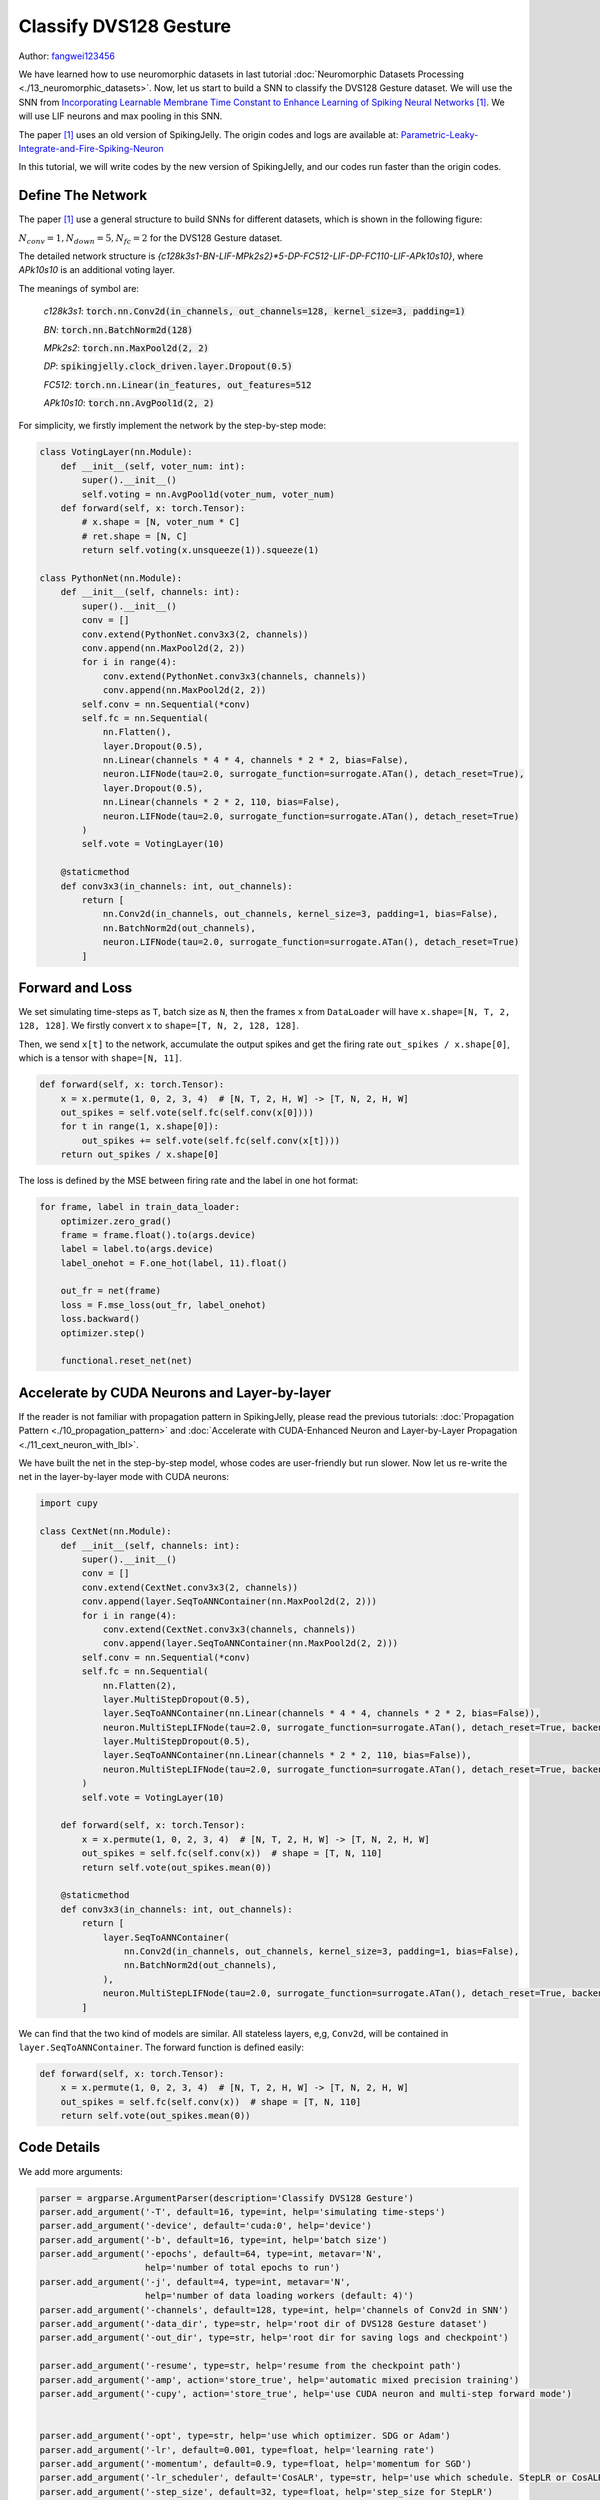Classify DVS128 Gesture
======================================

Author: `fangwei123456 <https://github.com/fangwei123456>`_

We have learned how to use neuromorphic datasets in last tutorial :doc:`Neuromorphic Datasets Processing <./13_neuromorphic_datasets>`.
Now, let us start to build a SNN to classify the DVS128 Gesture dataset. We will use the SNN from `Incorporating Learnable Membrane Time Constant to Enhance Learning of Spiking Neural Networks <https://arxiv.org/abs/2007.05785>`_ [#PLIF]_. We will use LIF
neurons and max pooling in this SNN.

The paper [#PLIF]_ uses an old version of SpikingJelly. The origin codes and logs are available at: `Parametric-Leaky-Integrate-and-Fire-Spiking-Neuron <https://github.com/fangwei123456/Parametric-Leaky-Integrate-and-Fire-Spiking-Neuron>`_

In this tutorial, we will write codes by the new version of SpikingJelly, and our codes run faster than the origin codes.

Define The Network
-----------------------
The paper [#PLIF]_ use a general structure to build SNNs for different datasets, which is shown in the following figure:


.. image:: ../_static/tutorials/clock_driven/14_classify_dvsg/network.png
    :width: 100%

:math:`N_{conv}=1, N_{down}=5, N_{fc}=2` for the DVS128 Gesture dataset.

The detailed network structure is `{c128k3s1-BN-LIF-MPk2s2}*5-DP-FC512-LIF-DP-FC110-LIF-APk10s10}`, where `APk10s10` is
an additional voting layer.

The meanings of symbol are:

    `c128k3s1`: :code:`torch.nn.Conv2d(in_channels, out_channels=128, kernel_size=3, padding=1)`

    `BN`: :code:`torch.nn.BatchNorm2d(128)`

    `MPk2s2`: :code:`torch.nn.MaxPool2d(2, 2)`

    `DP`: :code:`spikingjelly.clock_driven.layer.Dropout(0.5)`

    `FC512`: :code:`torch.nn.Linear(in_features, out_features=512`

    `APk10s10`: :code:`torch.nn.AvgPool1d(2, 2)`

For simplicity, we firstly implement the network by the step-by-step mode:

.. code:: python

    class VotingLayer(nn.Module):
        def __init__(self, voter_num: int):
            super().__init__()
            self.voting = nn.AvgPool1d(voter_num, voter_num)
        def forward(self, x: torch.Tensor):
            # x.shape = [N, voter_num * C]
            # ret.shape = [N, C]
            return self.voting(x.unsqueeze(1)).squeeze(1)

    class PythonNet(nn.Module):
        def __init__(self, channels: int):
            super().__init__()
            conv = []
            conv.extend(PythonNet.conv3x3(2, channels))
            conv.append(nn.MaxPool2d(2, 2))
            for i in range(4):
                conv.extend(PythonNet.conv3x3(channels, channels))
                conv.append(nn.MaxPool2d(2, 2))
            self.conv = nn.Sequential(*conv)
            self.fc = nn.Sequential(
                nn.Flatten(),
                layer.Dropout(0.5),
                nn.Linear(channels * 4 * 4, channels * 2 * 2, bias=False),
                neuron.LIFNode(tau=2.0, surrogate_function=surrogate.ATan(), detach_reset=True),
                layer.Dropout(0.5),
                nn.Linear(channels * 2 * 2, 110, bias=False),
                neuron.LIFNode(tau=2.0, surrogate_function=surrogate.ATan(), detach_reset=True)
            )
            self.vote = VotingLayer(10)

        @staticmethod
        def conv3x3(in_channels: int, out_channels):
            return [
                nn.Conv2d(in_channels, out_channels, kernel_size=3, padding=1, bias=False),
                nn.BatchNorm2d(out_channels),
                neuron.LIFNode(tau=2.0, surrogate_function=surrogate.ATan(), detach_reset=True)
            ]

Forward and Loss
-----------------
We set simulating time-steps as ``T``, batch size as ``N``, then the frames ``x`` from ``DataLoader`` will have
``x.shape=[N, T, 2, 128, 128]``. We firstly convert ``x`` to ``shape=[T, N, 2, 128, 128]``.

Then, we send ``x[t]`` to the network, accumulate the output spikes and get the firing rate ``out_spikes / x.shape[0]``,
which is a tensor with ``shape=[N, 11]``.

.. code:: python

    def forward(self, x: torch.Tensor):
        x = x.permute(1, 0, 2, 3, 4)  # [N, T, 2, H, W] -> [T, N, 2, H, W]
        out_spikes = self.vote(self.fc(self.conv(x[0])))
        for t in range(1, x.shape[0]):
            out_spikes += self.vote(self.fc(self.conv(x[t])))
        return out_spikes / x.shape[0]

The loss is defined by the MSE between firing rate and the label in one hot format:

.. code:: python

    for frame, label in train_data_loader:
        optimizer.zero_grad()
        frame = frame.float().to(args.device)
        label = label.to(args.device)
        label_onehot = F.one_hot(label, 11).float()

        out_fr = net(frame)
        loss = F.mse_loss(out_fr, label_onehot)
        loss.backward()
        optimizer.step()

        functional.reset_net(net)

Accelerate by CUDA Neurons and Layer-by-layer
--------------------------------------------------
If the reader is not familiar with propagation pattern in SpikingJelly, please read the previous tutorials: :doc:`Propagation Pattern <./10_propagation_pattern>` and :doc:`Accelerate with CUDA-Enhanced Neuron and Layer-by-Layer Propagation <./11_cext_neuron_with_lbl>`.

We have built the net in the step-by-step model, whose codes are user-friendly but run slower. Now let us re-write the
net in the layer-by-layer mode with CUDA neurons:

.. code:: python

.. code:: python

    import cupy

    class CextNet(nn.Module):
        def __init__(self, channels: int):
            super().__init__()
            conv = []
            conv.extend(CextNet.conv3x3(2, channels))
            conv.append(layer.SeqToANNContainer(nn.MaxPool2d(2, 2)))
            for i in range(4):
                conv.extend(CextNet.conv3x3(channels, channels))
                conv.append(layer.SeqToANNContainer(nn.MaxPool2d(2, 2)))
            self.conv = nn.Sequential(*conv)
            self.fc = nn.Sequential(
                nn.Flatten(2),
                layer.MultiStepDropout(0.5),
                layer.SeqToANNContainer(nn.Linear(channels * 4 * 4, channels * 2 * 2, bias=False)),
                neuron.MultiStepLIFNode(tau=2.0, surrogate_function=surrogate.ATan(), detach_reset=True, backend='cupy'),
                layer.MultiStepDropout(0.5),
                layer.SeqToANNContainer(nn.Linear(channels * 2 * 2, 110, bias=False)),
                neuron.MultiStepLIFNode(tau=2.0, surrogate_function=surrogate.ATan(), detach_reset=True, backend='cupy')
            )
            self.vote = VotingLayer(10)

        def forward(self, x: torch.Tensor):
            x = x.permute(1, 0, 2, 3, 4)  # [N, T, 2, H, W] -> [T, N, 2, H, W]
            out_spikes = self.fc(self.conv(x))  # shape = [T, N, 110]
            return self.vote(out_spikes.mean(0))

        @staticmethod
        def conv3x3(in_channels: int, out_channels):
            return [
                layer.SeqToANNContainer(
                    nn.Conv2d(in_channels, out_channels, kernel_size=3, padding=1, bias=False),
                    nn.BatchNorm2d(out_channels),
                ),
                neuron.MultiStepLIFNode(tau=2.0, surrogate_function=surrogate.ATan(), detach_reset=True, backend='cupy')
            ]

We can find that the two kind of models are similar. All stateless layers, e,g, ``Conv2d``, will be contained in
``layer.SeqToANNContainer``. The forward function is defined easily:

.. code:: python

    def forward(self, x: torch.Tensor):
        x = x.permute(1, 0, 2, 3, 4)  # [N, T, 2, H, W] -> [T, N, 2, H, W]
        out_spikes = self.fc(self.conv(x))  # shape = [T, N, 110]
        return self.vote(out_spikes.mean(0))

Code Details
-----------------
We add more arguments:

.. code:: python

    parser = argparse.ArgumentParser(description='Classify DVS128 Gesture')
    parser.add_argument('-T', default=16, type=int, help='simulating time-steps')
    parser.add_argument('-device', default='cuda:0', help='device')
    parser.add_argument('-b', default=16, type=int, help='batch size')
    parser.add_argument('-epochs', default=64, type=int, metavar='N',
                        help='number of total epochs to run')
    parser.add_argument('-j', default=4, type=int, metavar='N',
                        help='number of data loading workers (default: 4)')
    parser.add_argument('-channels', default=128, type=int, help='channels of Conv2d in SNN')
    parser.add_argument('-data_dir', type=str, help='root dir of DVS128 Gesture dataset')
    parser.add_argument('-out_dir', type=str, help='root dir for saving logs and checkpoint')

    parser.add_argument('-resume', type=str, help='resume from the checkpoint path')
    parser.add_argument('-amp', action='store_true', help='automatic mixed precision training')
    parser.add_argument('-cupy', action='store_true', help='use CUDA neuron and multi-step forward mode')


    parser.add_argument('-opt', type=str, help='use which optimizer. SDG or Adam')
    parser.add_argument('-lr', default=0.001, type=float, help='learning rate')
    parser.add_argument('-momentum', default=0.9, type=float, help='momentum for SGD')
    parser.add_argument('-lr_scheduler', default='CosALR', type=str, help='use which schedule. StepLR or CosALR')
    parser.add_argument('-step_size', default=32, type=float, help='step_size for StepLR')
    parser.add_argument('-gamma', default=0.1, type=float, help='gamma for StepLR')
    parser.add_argument('-T_max', default=32, type=int, help='T_max for CosineAnnealingLR')

Using automatic mixed precision (AMP) can accelerate training and reduce memory consumption:

.. code:: python

    if args.amp:
        with amp.autocast():
            out_fr = net(frame)
            loss = F.mse_loss(out_fr, label_onehot)
        scaler.scale(loss).backward()
        scaler.step(optimizer)
        scaler.update()
    else:
        out_fr = net(frame)
        loss = F.mse_loss(out_fr, label_onehot)
        loss.backward()
        optimizer.step()

We can also resume from a check point:

.. code:: python

    #...........
    if args.resume:
        checkpoint = torch.load(args.resume, map_location='cpu')
        net.load_state_dict(checkpoint['net'])
        optimizer.load_state_dict(checkpoint['optimizer'])
        lr_scheduler.load_state_dict(checkpoint['lr_scheduler'])
        start_epoch = checkpoint['epoch'] + 1
        max_test_acc = checkpoint['max_test_acc']
    # ...

    for epoch in range(start_epoch, args.epochs):
    # train...

    # test...

        checkpoint = {
            'net': net.state_dict(),
            'optimizer': optimizer.state_dict(),
            'lr_scheduler': lr_scheduler.state_dict(),
            'epoch': epoch,
            'max_test_acc': max_test_acc
        }

        # ...

        torch.save(checkpoint, os.path.join(out_dir, 'checkpoint_latest.pth'))

Star Training
----------------------
The complete codes are available at :download:`classify_dvsg.py <../../../spikingjelly/clock_driven/examples/classify_dvsg.py>`.

We train the net in a linux server with `Intel(R) Xeon(R) Gold 6148 CPU @ 2.40GHz` CPU and `GeForce RTX 2080 Ti` GPU. We
use almost the same hyper-parameters with those in the paper [#PLIF]_ with little difference, which is we use ``T=16``
because our `GeForce RTX 2080 Ti` only has 12GB memory, while the paper uses ``T=20``. Besides, we use AMP to accelerate,
which may cause slightly worse accuracy than the full precision training.

Let us try to train the step-by-step network:

.. code:: bash

    (test-env) root@de41f92009cf3011eb0ac59057a81652d2d0-fangw1714-0:/userhome/test# python -m spikingjelly.clock_driven.examples.classify_dvsg -data_dir /userhome/datasets/DVS128Gesture -out_dir ./logs -amp -opt Adam -device cuda:0 -lr_scheduler CosALR -T_max 64 -epochs 1024
    Namespace(T=16, T_max=64, amp=True, b=16, cupy=False, channels=128, data_dir='/userhome/datasets/DVS128Gesture', device='cuda:0', epochs=1024, gamma=0.1, j=4, lr=0.001, lr_scheduler='CosALR', momentum=0.9, opt='Adam', out_dir='./logs', resume=None, step_size=32)
    PythonNet(
      (conv): Sequential(
        (0): Conv2d(2, 128, kernel_size=(3, 3), stride=(1, 1), padding=(1, 1), bias=False)
        (1): BatchNorm2d(128, eps=1e-05, momentum=0.1, affine=True, track_running_stats=True)
        (2): LIFNode(
          v_threshold=1.0, v_reset=0.0, tau=2.0
          (surrogate_function): ATan(alpha=2.0, spiking=True)
        )
        (3): MaxPool2d(kernel_size=2, stride=2, padding=0, dilation=1, ceil_mode=False)
        (4): Conv2d(128, 128, kernel_size=(3, 3), stride=(1, 1), padding=(1, 1), bias=False)
        (5): BatchNorm2d(128, eps=1e-05, momentum=0.1, affine=True, track_running_stats=True)
        (6): LIFNode(
          v_threshold=1.0, v_reset=0.0, tau=2.0
          (surrogate_function): ATan(alpha=2.0, spiking=True)
        )
        (7): MaxPool2d(kernel_size=2, stride=2, padding=0, dilation=1, ceil_mode=False)
        (8): Conv2d(128, 128, kernel_size=(3, 3), stride=(1, 1), padding=(1, 1), bias=False)
        (9): BatchNorm2d(128, eps=1e-05, momentum=0.1, affine=True, track_running_stats=True)
        (10): LIFNode(
          v_threshold=1.0, v_reset=0.0, tau=2.0
          (surrogate_function): ATan(alpha=2.0, spiking=True)
        )
        (11): MaxPool2d(kernel_size=2, stride=2, padding=0, dilation=1, ceil_mode=False)
        (12): Conv2d(128, 128, kernel_size=(3, 3), stride=(1, 1), padding=(1, 1), bias=False)
        (13): BatchNorm2d(128, eps=1e-05, momentum=0.1, affine=True, track_running_stats=True)
        (14): LIFNode(
          v_threshold=1.0, v_reset=0.0, tau=2.0
          (surrogate_function): ATan(alpha=2.0, spiking=True)
        )
        (15): MaxPool2d(kernel_size=2, stride=2, padding=0, dilation=1, ceil_mode=False)
        (16): Conv2d(128, 128, kernel_size=(3, 3), stride=(1, 1), padding=(1, 1), bias=False)
        (17): BatchNorm2d(128, eps=1e-05, momentum=0.1, affine=True, track_running_stats=True)
        (18): LIFNode(
          v_threshold=1.0, v_reset=0.0, tau=2.0
          (surrogate_function): ATan(alpha=2.0, spiking=True)
        )
        (19): MaxPool2d(kernel_size=2, stride=2, padding=0, dilation=1, ceil_mode=False)
      )
      (fc): Sequential(
        (0): Flatten(start_dim=1, end_dim=-1)
        (1): Dropout(p=0.5)
        (2): Linear(in_features=2048, out_features=512, bias=False)
        (3): LIFNode(
          v_threshold=1.0, v_reset=0.0, tau=2.0
          (surrogate_function): ATan(alpha=2.0, spiking=True)
        )
        (4): Dropout(p=0.5)
        (5): Linear(in_features=512, out_features=110, bias=False)
        (6): LIFNode(
          v_threshold=1.0, v_reset=0.0, tau=2.0
          (surrogate_function): ATan(alpha=2.0, spiking=True)
        )
      )
      (vote): VotingLayer(
        (voting): AvgPool1d(kernel_size=(10,), stride=(10,), padding=(0,))
      )
    )
    The directory [/userhome/datasets/DVS128Gesture/frames_number_16_split_by_number] already exists.
    The directory [/userhome/datasets/DVS128Gesture/frames_number_16_split_by_number] already exists.
    Mkdir ./logs/T_16_b_16_c_128_Adam_lr_0.001_CosALR_64_amp.
    Namespace(T=16, T_max=64, amp=True, b=16, cupy=False, channels=128, data_dir='/userhome/datasets/DVS128Gesture', device='cuda:0', epochs=1024, gamma=0.1, j=4, lr=0.001, lr_scheduler='CosALR', momentum=0.9, opt='Adam', out_dir='./logs', resume=None, step_size=32)
    epoch=0, train_loss=0.06680945929599134, train_acc=0.4032534246575342, test_loss=0.04891310722774102, test_acc=0.6180555555555556, max_test_acc=0.6180555555555556, total_time=27.759592294692993

It takes 27.76s to finish an epoch. We stop it and train the faster network:

.. code:: bash

    (test-env) root@de41f92009cf3011eb0ac59057a81652d2d0-fangw1714-0:/userhome/test# python -m spikingjelly.clock_driven.examples.classify_dvsg -data_dir /userhome/datasets/DVS128Gesture -out_dir ./logs -amp -opt Adam -device cuda:0 -lr_scheduler CosALR -T_max 64 -cupy -epochs 1024
    Namespace(T=16, T_max=64, amp=True, b=16, cupy=True, channels=128, data_dir='/userhome/datasets/DVS128Gesture', device='cuda:0', epochs=1024, gamma=0.1, j=4, lr=0.001, lr_scheduler='CosALR', momentum=0.9, opt='Adam', out_dir='./logs', resume=None, step_size=32)
    CextNet(
      (conv): Sequential(
        (0): SeqToANNContainer(
          (module): Sequential(
            (0): Conv2d(2, 128, kernel_size=(3, 3), stride=(1, 1), padding=(1, 1), bias=False)
            (1): BatchNorm2d(128, eps=1e-05, momentum=0.1, affine=True, track_running_stats=True)
          )
        )
        (1): MultiStepLIFNode(v_threshold=1.0, v_reset=0.0, detach_reset=True, surrogate_function=ATan, alpha=2.0 tau=2.0)
        (2): SeqToANNContainer(
          (module): MaxPool2d(kernel_size=2, stride=2, padding=0, dilation=1, ceil_mode=False)
        )
        (3): SeqToANNContainer(
          (module): Sequential(
            (0): Conv2d(128, 128, kernel_size=(3, 3), stride=(1, 1), padding=(1, 1), bias=False)
            (1): BatchNorm2d(128, eps=1e-05, momentum=0.1, affine=True, track_running_stats=True)
          )
        )
        (4): MultiStepLIFNode(v_threshold=1.0, v_reset=0.0, detach_reset=True, surrogate_function=ATan, alpha=2.0 tau=2.0)
        (5): SeqToANNContainer(
          (module): MaxPool2d(kernel_size=2, stride=2, padding=0, dilation=1, ceil_mode=False)
        )
        (6): SeqToANNContainer(
          (module): Sequential(
            (0): Conv2d(128, 128, kernel_size=(3, 3), stride=(1, 1), padding=(1, 1), bias=False)
            (1): BatchNorm2d(128, eps=1e-05, momentum=0.1, affine=True, track_running_stats=True)
          )
        )
        (7): MultiStepLIFNode(v_threshold=1.0, v_reset=0.0, detach_reset=True, surrogate_function=ATan, alpha=2.0 tau=2.0)
        (8): SeqToANNContainer(
          (module): MaxPool2d(kernel_size=2, stride=2, padding=0, dilation=1, ceil_mode=False)
        )
        (9): SeqToANNContainer(
          (module): Sequential(
            (0): Conv2d(128, 128, kernel_size=(3, 3), stride=(1, 1), padding=(1, 1), bias=False)
            (1): BatchNorm2d(128, eps=1e-05, momentum=0.1, affine=True, track_running_stats=True)
          )
        )
        (10): MultiStepLIFNode(v_threshold=1.0, v_reset=0.0, detach_reset=True, surrogate_function=ATan, alpha=2.0 tau=2.0)
        (11): SeqToANNContainer(
          (module): MaxPool2d(kernel_size=2, stride=2, padding=0, dilation=1, ceil_mode=False)
        )
        (12): SeqToANNContainer(
          (module): Sequential(
            (0): Conv2d(128, 128, kernel_size=(3, 3), stride=(1, 1), padding=(1, 1), bias=False)
            (1): BatchNorm2d(128, eps=1e-05, momentum=0.1, affine=True, track_running_stats=True)
          )
        )
        (13): MultiStepLIFNode(v_threshold=1.0, v_reset=0.0, detach_reset=True, surrogate_function=ATan, alpha=2.0 tau=2.0)
        (14): SeqToANNContainer(
          (module): MaxPool2d(kernel_size=2, stride=2, padding=0, dilation=1, ceil_mode=False)
        )
      )
      (fc): Sequential(
        (0): Flatten(start_dim=2, end_dim=-1)
        (1): MultiStepDropout(p=0.5)
        (2): SeqToANNContainer(
          (module): Linear(in_features=2048, out_features=512, bias=False)
        )
        (3): MultiStepLIFNode(v_threshold=1.0, v_reset=0.0, detach_reset=True, surrogate_function=ATan, alpha=2.0 tau=2.0)
        (4): MultiStepDropout(p=0.5)
        (5): SeqToANNContainer(
          (module): Linear(in_features=512, out_features=110, bias=False)
        )
        (6): MultiStepLIFNode(v_threshold=1.0, v_reset=0.0, detach_reset=True, surrogate_function=ATan, alpha=2.0 tau=2.0)
      )
      (vote): VotingLayer(
        (voting): AvgPool1d(kernel_size=(10,), stride=(10,), padding=(0,))
      )
    )
    The directory [/userhome/datasets/DVS128Gesture/frames_number_16_split_by_number] already exists.
    The directory [/userhome/datasets/DVS128Gesture/frames_number_16_split_by_number] already exists.
    Mkdir ./logs/T_16_b_16_c_128_Adam_lr_0.001_CosALR_64_amp_cupy.
    Namespace(T=16, T_max=64, amp=True, b=16, cupy=True, channels=128, data_dir='/userhome/datasets/DVS128Gesture', device='cuda:0', epochs=1024, gamma=0.1, j=4, lr=0.001, lr_scheduler='CosALR', momentum=0.9, opt='Adam', out_dir='./logs', resume=None, step_size=32)
    epoch=0, train_loss=0.06690179117738385, train_acc=0.4092465753424658, test_loss=0.049108295158172645, test_acc=0.6145833333333334, max_test_acc=0.6145833333333334, total_time=18.169376373291016

    ...

    Namespace(T=16, T_max=64, amp=True, b=16, cupy=True, channels=128, data_dir='/userhome/datasets/DVS128Gesture', device='cuda:0', epochs=1024, gamma=0.1, j=4, lr=0.001, lr_scheduler='CosALR', momentum=0.9, opt='Adam', out_dir='./logs', resume=None, step_size=32)
    epoch=255, train_loss=0.000212281955773102445, train_acc=1.0, test_loss=0.008522209396485576, test_acc=0.9375, max_test_acc=0.9618055555555556, total_time=17.49005389213562

It takes 18.17s to finish an epoch, which is much faster. After 256 epochs, we will get the maximum accuracy 96.18%. The
logs curves during training are:

.. image:: ../_static/tutorials/clock_driven/14_classify_dvsg/train_loss.*
    :width: 100%

.. image:: ../_static/tutorials/clock_driven/14_classify_dvsg/train_acc.*
    :width: 100%

.. image:: ../_static/tutorials/clock_driven/14_classify_dvsg/test_loss.*
    :width: 100%

.. image:: ../_static/tutorials/clock_driven/14_classify_dvsg/test_acc.*
    :width: 100%


.. [#PLIF] Fang, Wei, et al. “Incorporating Learnable Membrane Time Constant to Enhance Learning of Spiking Neural Networks.” ArXiv: Neural and Evolutionary Computing, 2020.